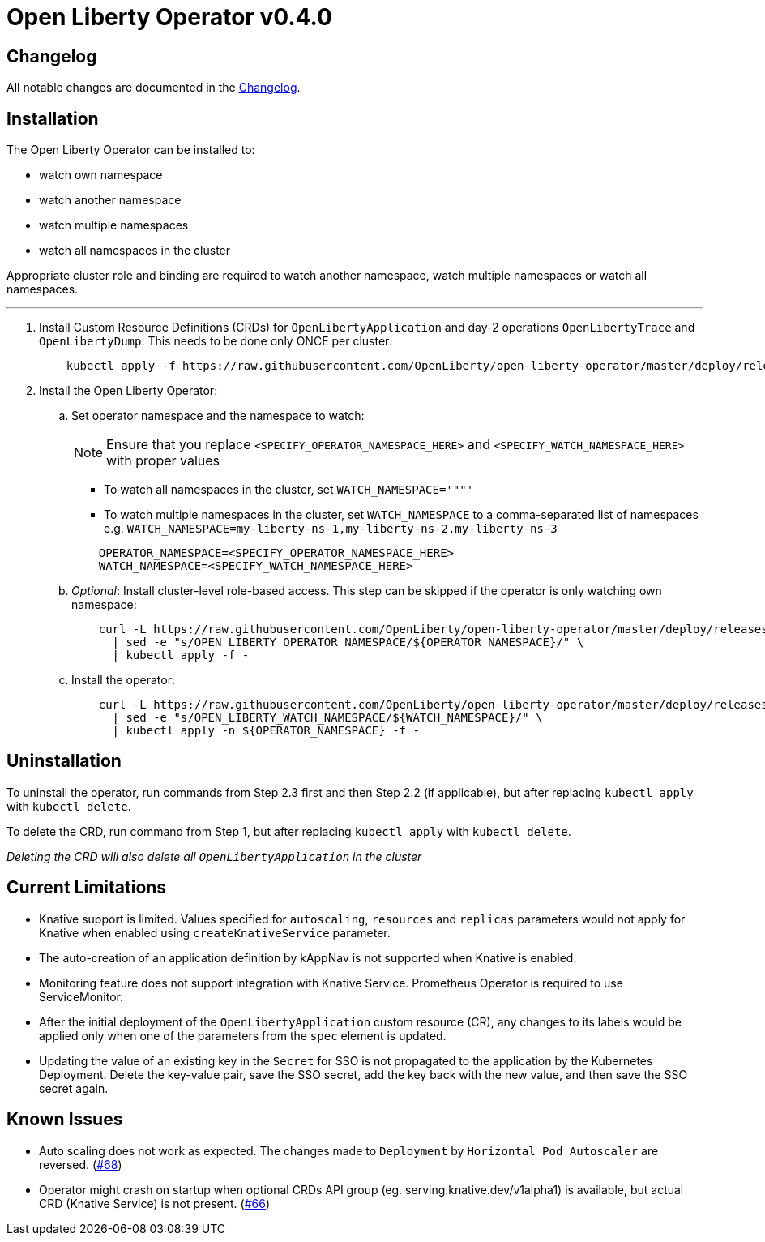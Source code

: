= Open Liberty Operator v0.4.0

== Changelog

All notable changes are documented in the link:++/CHANGELOG.md#0.4.0++[Changelog].

== Installation

The Open Liberty Operator can be installed to:

* watch own namespace
* watch another namespace
* watch multiple namespaces
* watch all namespaces in the cluster

Appropriate cluster role and binding are required to watch another namespace, watch multiple namespaces or watch all namespaces.

---

. Install Custom Resource Definitions (CRDs) for `OpenLibertyApplication` and day-2 operations `OpenLibertyTrace` and `OpenLibertyDump`. This needs to be done only ONCE per cluster:
+
[source,sh]
----
    kubectl apply -f https://raw.githubusercontent.com/OpenLiberty/open-liberty-operator/master/deploy/releases/0.4.0/openliberty-app-crd.yaml
----

. Install the Open Liberty Operator:

.. Set operator namespace and the namespace to watch:
+
NOTE: Ensure that you replace `<SPECIFY_OPERATOR_NAMESPACE_HERE>` and `<SPECIFY_WATCH_NAMESPACE_HERE>` with proper values
+
  * To watch all namespaces in the cluster, set `WATCH_NAMESPACE='""'`
  * To watch multiple namespaces in the cluster, set `WATCH_NAMESPACE` to a comma-separated list of namespaces e.g. `WATCH_NAMESPACE=my-liberty-ns-1,my-liberty-ns-2,my-liberty-ns-3`
+

[source,sh]
----
    OPERATOR_NAMESPACE=<SPECIFY_OPERATOR_NAMESPACE_HERE>
    WATCH_NAMESPACE=<SPECIFY_WATCH_NAMESPACE_HERE>
----

.. _Optional_: Install cluster-level role-based access. This step can be skipped if the operator is only watching own namespace:
+
[source,sh]
----
    curl -L https://raw.githubusercontent.com/OpenLiberty/open-liberty-operator/master/deploy/releases/0.4.0/openliberty-app-cluster-rbac.yaml \
      | sed -e "s/OPEN_LIBERTY_OPERATOR_NAMESPACE/${OPERATOR_NAMESPACE}/" \
      | kubectl apply -f -
----

.. Install the operator:
+
[source,sh]
----
    curl -L https://raw.githubusercontent.com/OpenLiberty/open-liberty-operator/master/deploy/releases/0.4.0/openliberty-app-operator.yaml \
      | sed -e "s/OPEN_LIBERTY_WATCH_NAMESPACE/${WATCH_NAMESPACE}/" \
      | kubectl apply -n ${OPERATOR_NAMESPACE} -f -
----

== Uninstallation

To uninstall the operator, run commands from Step 2.3 first and then Step 2.2 (if applicable), but after replacing `kubectl apply` with `kubectl delete`.

To delete the CRD, run command from Step 1, but after replacing `kubectl apply` with `kubectl delete`.

_Deleting the CRD will also delete all `OpenLibertyApplication` in the cluster_

== Current Limitations

* Knative support is limited. Values specified for `autoscaling`, `resources` and `replicas` parameters would not apply for Knative when enabled using `createKnativeService` parameter.
* The auto-creation of an application definition by kAppNav is not supported when Knative is enabled.
* Monitoring feature does not support integration with Knative Service. Prometheus Operator is required to use ServiceMonitor.
* After the initial deployment of the `OpenLibertyApplication` custom resource (CR), any changes to its labels would be applied only when one of the parameters from the `spec` element is updated.
* Updating the value of an existing key in the `Secret` for SSO is not propagated to the application by the Kubernetes Deployment. Delete the key-value pair, save the SSO secret, add the key back with the new value, and then save the SSO secret again.

== Known Issues

* Auto scaling does not work as expected. The changes made to `Deployment` by `Horizontal Pod Autoscaler` are reversed. (link:++https://github.com/application-stacks/runtime-component-operator/issues/68++[#68])
* Operator might crash on startup when optional CRDs API group (eg. serving.knative.dev/v1alpha1) is available, but actual CRD (Knative Service) is not present. (link:++https://github.com/application-stacks/runtime-component-operator/issues/66++[#66])